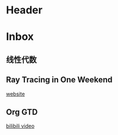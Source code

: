 * Header
#+STARTUP: overview ::启动时默认显示overview级别
#+STARTUP: logdrawer ::启动LOGBOOK drawer
#+TODO: TODO(t) SCH(s) WAIT(w) |DONE(d) CANCELED(c)

* Inbox
** 线性代数

** Ray Tracing in One Weekend
[[https://raytracing.github.io/books/RayTracingInOneWeekend.html][website]]

** Org GTD
[[https://www.bilibili.com/video/BV1Z7411273s?spm_id_from=333.788.player.switch&vd_source=b55ef0db8e819e2d4b47b60d60cc662b&p=3][bilibili video]]
